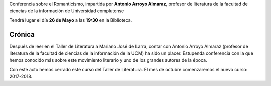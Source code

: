 .. title: Conferencia sobre el Romanticismo (Larra)
.. slug: conferencia-romanticismo-larra
.. date: 2017-06-23 17:00
.. tags: Talleres, Actividades, Taller de Literatura
.. description: El Romanticismo: Al sueño de la vida hablar despierto
.. type: micro
.. previewimage: /2017/conferencia-romanticismo-larra.png

Conferencia sobre el Romanticismo, impartida por **Antonio Arroyo Almaraz**, profesor de literatura de la facultad de ciencias de la información de Universidad complutense

Tendrá lugar el día **26 de Mayo** a las **19:30** en la Biblioteca. 

.. thumbnail:: /2017/conferencia-romanticismo-larra.png

  Conferencia sobre el Romanticismo: Mariano José de Larra

Crónica
-------

Después de leer en el Taller de Literatura a Mariano José de Larra, contar con Antonio Arroyo Almaraz (profesor de literatura de la facultad de ciencias de la información de la UCM) ha sido un placer. Estupenda conferencia con la que hemos conocido más sobre este movimiento literario y uno de los grandes autores de la época.

Con este acto hemos cerrado este curso del Taller de Literatura. El mes de octubre comenzaremos el nuevo curso: 2017-2018.

.. slides::
  /galleries/2017/conferencia-larra/la1.jpg  
  /galleries/2017/conferencia-larra/la2.jpg  
  /galleries/2017/conferencia-larra/la3.jpg